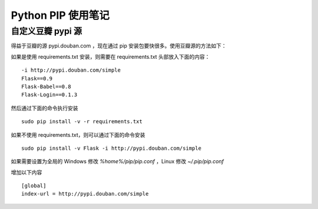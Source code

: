 .. _python_pip:

Python PIP 使用笔记
====================

自定义豆瓣 pypi 源
------------------

得益于豆瓣的源 pypi.douban.com ，现在通过 pip 安装包要快很多。使用豆瓣源的方法如下：

如果是使用 requirements.txt 安装，则需要在 requirements.txt 头部放入下面的内容： ::

    -i http://pypi.douban.com/simple
    Flask==0.9
    Flask-Babel==0.8
    Flask-Login==0.1.3

然后通过下面的命令执行安装 :: 

    sudo pip install -v -r requirements.txt

如果不使用 requirements.txt，则可以通过下面的命令安装 ::

    sudo pip install -v Flask -i http://pypi.douban.com/simple

如果需要设置为全局的 Windows 修改 `%home%/pip/pip.conf` ，Linux 修改 `~/.pip/pip.conf`

增加以下内容 ::

    [global]
    index-url = http://pypi.douban.com/simple
